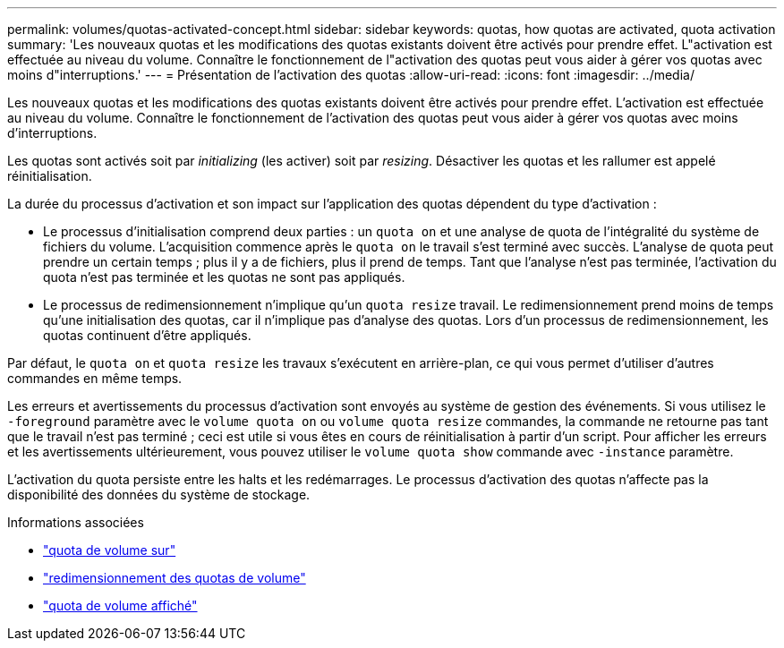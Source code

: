 ---
permalink: volumes/quotas-activated-concept.html 
sidebar: sidebar 
keywords: quotas, how quotas are activated, quota activation 
summary: 'Les nouveaux quotas et les modifications des quotas existants doivent être activés pour prendre effet. L"activation est effectuée au niveau du volume. Connaître le fonctionnement de l"activation des quotas peut vous aider à gérer vos quotas avec moins d"interruptions.' 
---
= Présentation de l'activation des quotas
:allow-uri-read: 
:icons: font
:imagesdir: ../media/


[role="lead"]
Les nouveaux quotas et les modifications des quotas existants doivent être activés pour prendre effet. L'activation est effectuée au niveau du volume. Connaître le fonctionnement de l'activation des quotas peut vous aider à gérer vos quotas avec moins d'interruptions.

Les quotas sont activés soit par _initializing_ (les activer) soit par _resizing_. Désactiver les quotas et les rallumer est appelé réinitialisation.

La durée du processus d'activation et son impact sur l'application des quotas dépendent du type d'activation :

* Le processus d'initialisation comprend deux parties : un `quota on` et une analyse de quota de l'intégralité du système de fichiers du volume. L'acquisition commence après le `quota on` le travail s'est terminé avec succès. L'analyse de quota peut prendre un certain temps ; plus il y a de fichiers, plus il prend de temps. Tant que l'analyse n'est pas terminée, l'activation du quota n'est pas terminée et les quotas ne sont pas appliqués.
* Le processus de redimensionnement n'implique qu'un `quota resize` travail. Le redimensionnement prend moins de temps qu'une initialisation des quotas, car il n'implique pas d'analyse des quotas. Lors d'un processus de redimensionnement, les quotas continuent d'être appliqués.


Par défaut, le `quota on` et `quota resize` les travaux s'exécutent en arrière-plan, ce qui vous permet d'utiliser d'autres commandes en même temps.

Les erreurs et avertissements du processus d'activation sont envoyés au système de gestion des événements. Si vous utilisez le `-foreground` paramètre avec le `volume quota on` ou `volume quota resize` commandes, la commande ne retourne pas tant que le travail n'est pas terminé ; ceci est utile si vous êtes en cours de réinitialisation à partir d'un script. Pour afficher les erreurs et les avertissements ultérieurement, vous pouvez utiliser le `volume quota show` commande avec `-instance` paramètre.

L'activation du quota persiste entre les halts et les redémarrages. Le processus d'activation des quotas n'affecte pas la disponibilité des données du système de stockage.

.Informations associées
* link:https://docs.netapp.com/us-en/ontap-cli/volume-quota-on.html["quota de volume sur"^]
* link:https://docs.netapp.com/us-en/ontap-cli/volume-quota-resize.html["redimensionnement des quotas de volume"^]
* link:https://docs.netapp.com/us-en/ontap-cli/volume-quota-show.html["quota de volume affiché"^]

